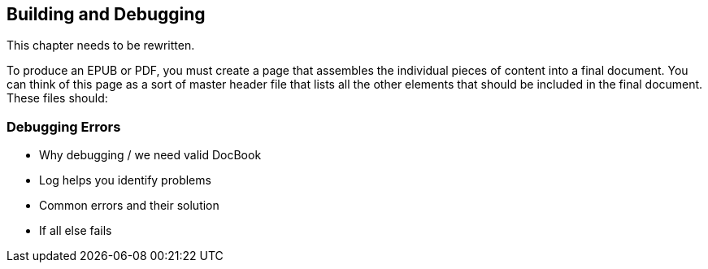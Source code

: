 [[building_and_debugging]]
== Building and Debugging

This chapter needs to be rewritten.

To produce an EPUB or PDF, you must create a page that assembles the
individual pieces of content into a final document. You can think of this page
as a sort of master header file that lists all the other elements that should
be included in the final document. These files should:

=== Debugging Errors

* Why debugging / we need valid DocBook
* Log helps you identify problems
* Common errors and their solution
* If all else fails